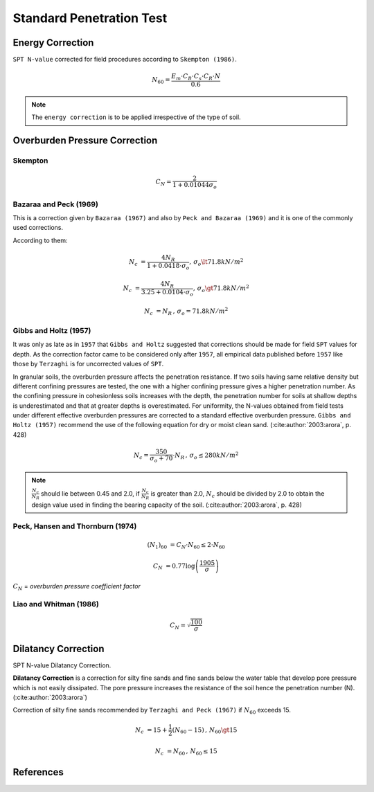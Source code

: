 Standard Penetration Test 
=========================

Energy Correction
-----------------

``SPT N-value`` corrected for field procedures according to ``Skempton (1986)``.

.. math::

    N_{60} = \dfrac{E_m \cdot C_B \cdot C_s \cdot C_R \cdot N}{0.6}

.. note::

    The ``energy correction`` is to be applied irrespective of the type of soil.

Overburden Pressure Correction
------------------------------

Skempton
++++++++

.. math::

    C_N = \dfrac{2}{1 + 0.01044\sigma_o}

Bazaraa and Peck (1969)
+++++++++++++++++++++++

This is a correction given by ``Bazaraa (1967)`` and also by ``Peck and Bazaraa (1969)``
and it is one of the commonly used corrections.

According to them:

.. math::

    N_c &= \dfrac{4N_R}{1 + 0.0418 \cdot \sigma_o}, \, \sigma_o \lt 71.8kN/m^2

    N_c &= \dfrac{4N_R}{3.25 + 0.0104 \cdot \sigma_o}, \, \sigma_o \gt 71.8kN/m^2

    N_c &= N_R \, , \, \sigma_o = 71.8kN/m^2

Gibbs and Holtz (1957)
++++++++++++++++++++++

It was only as late as in ``1957`` that ``Gibbs and Holtz`` suggested that corrections
should be made for field ``SPT`` values for depth. As the correction factor came to be
considered only after ``1957``, all empirical data published before ``1957`` like those
by ``Terzaghi`` is for uncorrected values of ``SPT``.

In granular soils, the overburden pressure affects the penetration resistance.
If two soils having same relative density but different confining pressures are tested,
the one with a higher confining pressure gives a higher penetration number. As the
confining pressure in cohesionless soils increases with the depth, the penetration number
for soils at shallow depths is underestimated and that at greater depths is overestimated.
For uniformity, the N-values obtained from field tests under different effective overburden
pressures are corrected to a standard effective overburden pressure.
``Gibbs and Holtz (1957)`` recommend the use of the following equation for dry or moist clean
sand. (:cite:author:`2003:arora`, p. 428)

.. math::

    N_c = \dfrac{350}{\sigma_o + 70} \cdot N_R \, , \, \sigma_o \le 280kN/m^2

.. note::

    :math:`\frac{N_c}{N_R}` should lie between 0.45 and 2.0, if :math:`\frac{N_c}{N_R}` is
    greater than 2.0, :math:`N_c` should be divided by 2.0 to obtain the design value used in
    finding the bearing capacity of the soil. (:cite:author:`2003:arora`, p. 428)

Peck, Hansen and Thornburn (1974)
+++++++++++++++++++++++++++++++++

.. math::

    (N_1)_{60} &= C_N \cdot N_{60} \le 2 \cdot N_{60}

    C_N &= 0.77\log\left(\frac{1905}{\sigma}\right)


:math:`C_N` = *overburden pressure coefficient factor*

Liao and Whitman (1986)
+++++++++++++++++++++++

.. math::

    C_N = \sqrt{\frac{100}{\sigma}}

Dilatancy Correction
--------------------

SPT N-value Dilatancy Correction.

**Dilatancy Correction** is a correction for silty fine sands and fine sands
below the water table that develop pore pressure which is not easily
dissipated. The pore pressure increases the resistance of the soil hence the
penetration number (N). (:cite:author:`2003:arora`)

Correction of silty fine sands recommended by ``Terzaghi and Peck (1967)`` if
:math:`N_{60}` exceeds 15.

.. math::

    N_c &= 15 + \frac{1}{2}\left(N_{60} - 15\right) \, , \, N_{60} \gt 15

    N_c &= N_{60} \, , \, N_{60} \le 15

References
----------

.. bibliography::

